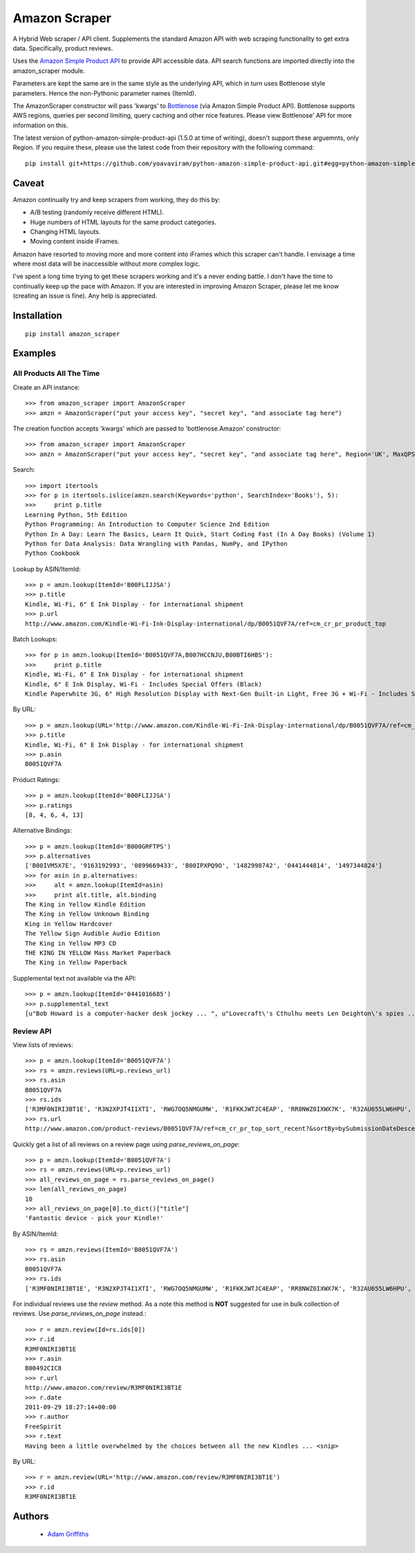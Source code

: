 ==============
Amazon Scraper
==============

A Hybrid Web scraper / API client. Supplements the standard Amazon API with web
scraping functionality to get extra data. Specifically, product reviews.

Uses the `Amazon Simple Product API <https://pypi.python.org/pypi/python-amazon-simple-product-api/>`_
to provide API accessible data. API search functions are imported directly into
the amazon_scraper module.

Parameters are kept the same are in the same style as the underlying API, which in
turn uses Bottlenose style parameters. Hence the non-Pythonic parameter names (ItemId).


The AmazonScraper constructor will pass 'kwargs' to `Bottlenose <https://github.com/lionheart/bottlenose>`_ (via Amazon Simple Product API).
Bottlenose supports AWS regions, queries per second limiting, query caching and other nice features. Please view Bottlenose' API for more information on this.

The latest version of python-amazon-simple-product-api (1.5.0 at time of writing), doesn't support these arguemnts, only Region.
If you require these, please use the latest code from their repository with the following command::

    pip install git+https://github.com/yoavaviram/python-amazon-simple-product-api.git#egg=python-amazon-simple-product-api


Caveat
======

Amazon continually try and keep scrapers from working, they do this by:

* A/B testing (randomly receive different HTML).
* Huge numbers of HTML layouts for the same product categories.
* Changing HTML layouts.
* Moving content inside iFrames.

Amazon have resorted to moving more and more content into iFrames which this scraper can't handle.
I envisage a time where most data will be inaccessible without more complex logic.

I've spent a long time trying to get these scrapers working and it's a never ending battle.
I don't have the time to continually keep up the pace with Amazon.
If you are interested in improving Amazon Scraper, please let me know (creating an issue is fine).
Any help is appreciated.


Installation
============

::

    pip install amazon_scraper


Examples
========

All Products All The Time
~~~~~~~~~~~~~~~~~~~~~~~~~
Create an API instance::

    >>> from amazon_scraper import AmazonScraper
    >>> amzn = AmazonScraper("put your access key", "secret key", "and associate tag here")


The creation function accepts 'kwargs' which are passed to 'bottlenose.Amazon' constructor::

    >>> from amazon_scraper import AmazonScraper
    >>> amzn = AmazonScraper("put your access key", "secret key", "and associate tag here", Region='UK', MaxQPS=0.9, Timeout=5.0)


Search::

    >>> import itertools
    >>> for p in itertools.islice(amzn.search(Keywords='python', SearchIndex='Books'), 5):
    >>>     print p.title
    Learning Python, 5th Edition
    Python Programming: An Introduction to Computer Science 2nd Edition
    Python In A Day: Learn The Basics, Learn It Quick, Start Coding Fast (In A Day Books) (Volume 1)
    Python for Data Analysis: Data Wrangling with Pandas, NumPy, and IPython
    Python Cookbook


Lookup by ASIN/ItemId::

    >>> p = amzn.lookup(ItemId='B00FLIJJSA')
    >>> p.title
    Kindle, Wi-Fi, 6" E Ink Display - for international shipment
    >>> p.url
    http://www.amazon.com/Kindle-Wi-Fi-Ink-Display-international/dp/B0051QVF7A/ref=cm_cr_pr_product_top


Batch Lookups::

    >>> for p in amzn.lookup(ItemId='B0051QVF7A,B007HCCNJU,B00BTI6HBS'):
    >>>     print p.title
    Kindle, Wi-Fi, 6" E Ink Display - for international shipment
    Kindle, 6" E Ink Display, Wi-Fi - Includes Special Offers (Black)
    Kindle Paperwhite 3G, 6" High Resolution Display with Next-Gen Built-in Light, Free 3G + Wi-Fi - Includes Special Offers


By URL::

    >>> p = amzn.lookup(URL='http://www.amazon.com/Kindle-Wi-Fi-Ink-Display-international/dp/B0051QVF7A/ref=cm_cr_pr_product_top')
    >>> p.title
    Kindle, Wi-Fi, 6" E Ink Display - for international shipment
    >>> p.asin
    B0051QVF7A


Product Ratings::

    >>> p = amzn.lookup(ItemId='B00FLIJJSA')
    >>> p.ratings
    [8, 4, 6, 4, 13]


Alternative Bindings::

    >>> p = amzn.lookup(ItemId='B000GRFTPS')
    >>> p.alternatives
    ['B00IVM5X7E', '9163192993', '0899669433', 'B00IPXPQ9O', '1482998742', '0441444814', '1497344824']
    >>> for asin in p.alternatives:
    >>>     alt = amzn.lookup(ItemId=asin)
    >>>     print alt.title, alt.binding
    The King in Yellow Kindle Edition
    The King in Yellow Unknown Binding
    King in Yellow Hardcover
    The Yellow Sign Audible Audio Edition
    The King in Yellow MP3 CD
    THE KING IN YELLOW Mass Market Paperback
    The King in Yellow Paperback


Supplemental text not available via the API::

    >>> p = amzn.lookup(ItemId='0441016685')
    >>> p.supplemental_text
    [u"Bob Howard is a computer-hacker desk jockey ... ", u"Lovecraft\'s Cthulhu meets Len Deighton\'s spies ... ", u"This dark, funny blend of SF and ... "]


Review API
~~~~~~~~~~
View lists of reviews::

    >>> p = amzn.lookup(ItemId='B0051QVF7A')
    >>> rs = amzn.reviews(URL=p.reviews_url)
    >>> rs.asin
    B0051QVF7A
    >>> rs.ids
    ['R3MF0NIRI3BT1E', 'R3N2XPJT4I1XTI', 'RWG7OQ5NMGUMW', 'R1FKKJWTJC4EAP', 'RR8NWZ0IXWX7K', 'R32AU655LW6HPU', 'R33XK7OO7TO68E', 'R3NJRC6XH88RBR', 'R21JS32BNNQ82O', 'R2C9KPSEH78IF7']
    >>> rs.url
    http://www.amazon.com/product-reviews/B0051QVF7A/ref=cm_cr_pr_top_sort_recent?&sortBy=bySubmissionDateDescending

Quickly get a list of all reviews on a review page using `parse_reviews_on_page`::

    >>> p = amzn.lookup(ItemId='B0051QVF7A')
    >>> rs = amzn.reviews(URL=p.reviews_url)
    >>> all_reviews_on_page = rs.parse_reviews_on_page()
    >>> len(all_reviews_on_page)
    10
    >>> all_reviews_on_page[0].to_dict()["title"]
    'Fantastic device - pick your Kindle!'
    
By ASIN/ItemId::

    >>> rs = amzn.reviews(ItemId='B0051QVF7A')
    >>> rs.asin
    B0051QVF7A
    >>> rs.ids
    ['R3MF0NIRI3BT1E', 'R3N2XPJT4I1XTI', 'RWG7OQ5NMGUMW', 'R1FKKJWTJC4EAP', 'RR8NWZ0IXWX7K', 'R32AU655LW6HPU', 'R33XK7OO7TO68E', 'R3NJRC6XH88RBR', 'R21JS32BNNQ82O', 'R2C9KPSEH78IF7']


For individual reviews use the `review` method. As a note this method is **NOT** suggested
for use in bulk collection of reviews. Use `parse_reviews_on_page` instead.::

    >>> r = amzn.review(Id=rs.ids[0])
    >>> r.id
    R3MF0NIRI3BT1E
    >>> r.asin
    B00492CIC8
    >>> r.url
    http://www.amazon.com/review/R3MF0NIRI3BT1E
    >>> r.date
    2011-09-29 18:27:14+00:00
    >>> r.author
    FreeSpirit
    >>> r.text
    Having been a little overwhelmed by the choices between all the new Kindles ... <snip>


By URL::

    >>> r = amzn.review(URL='http://www.amazon.com/review/R3MF0NIRI3BT1E')
    >>> r.id
    R3MF0NIRI3BT1E


Authors
=======

 * `Adam Griffiths <https://github.com/adamlwgriffiths>`_
